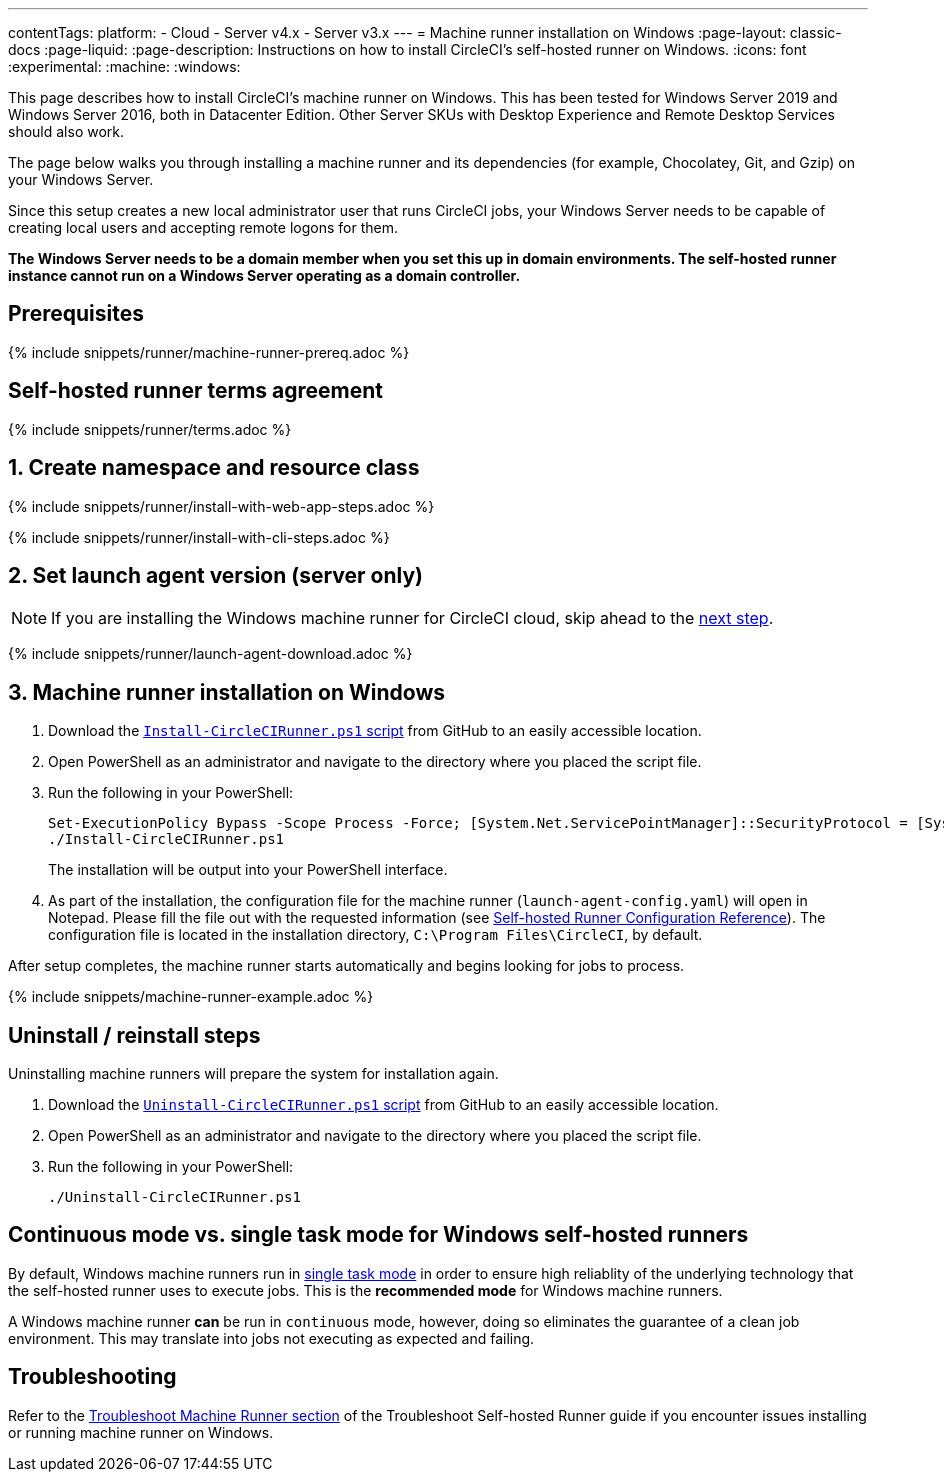 ---
contentTags:
  platform:
  - Cloud
  - Server v4.x
  - Server v3.x
---
= Machine runner installation on Windows
:page-layout: classic-docs
:page-liquid:
:page-description: Instructions on how to install CircleCI's self-hosted runner on Windows.
:icons: font
:experimental:
:machine:
:windows:

This page describes how to install CircleCI's machine runner on Windows. This has been tested for Windows Server 2019 and Windows Server 2016, both in Datacenter Edition. Other Server SKUs with Desktop Experience and Remote Desktop Services should also work.

The page below walks you through installing a machine runner and its dependencies (for example, Chocolatey, Git, and Gzip) on your Windows Server.

Since this setup creates a new local administrator user that runs CircleCI jobs, your Windows Server needs to be capable of creating local users and accepting remote logons for them.

*The Windows Server needs to be a domain member when you set this up in domain environments. The self-hosted runner instance cannot run on a Windows Server operating as a domain controller.*


[#prerequisites]
== Prerequisites

{% include snippets/runner/machine-runner-prereq.adoc %}

[#self-hosted-runner-terms-agreement]
== Self-hosted runner terms agreement

{% include snippets/runner/terms.adoc %}

[#create-namespace-and-resource-class]
== 1. Create namespace and resource class

[.tab.machine-runner.Web_app_installation]
--
{% include snippets/runner/install-with-web-app-steps.adoc %}
--
[.tab.machine-runner.CLI_installation]
--
{% include snippets/runner/install-with-cli-steps.adoc %}

--

[#set-launch-agent-version]
== 2. Set launch agent version (server only)

NOTE: If you are installing the Windows machine runner for CircleCI cloud, skip ahead to the xref:#installation-steps[next step].

{% include snippets/runner/launch-agent-download.adoc %}

[#installation-steps]
== 3. Machine runner installation on Windows

. Download the https://github.com/CircleCI-Public/runner-installation-files/tree/main/windows-install[`Install-CircleCIRunner.ps1` script] from GitHub to an easily accessible location.

. Open PowerShell as an administrator and navigate to the directory where you placed the script file.

. Run the following in your PowerShell:
+
```
Set-ExecutionPolicy Bypass -Scope Process -Force; [System.Net.ServicePointManager]::SecurityProtocol = [System.Net.ServicePointManager]::SecurityProtocol -bor 3072;
./Install-CircleCIRunner.ps1
```
+
The installation will be output into your PowerShell interface.

. As part of the installation, the configuration file for the machine runner (`launch-agent-config.yaml`) will open in Notepad. Please fill the file out with the requested information (see xref:runner-config-reference.adoc[Self-hosted Runner Configuration Reference]). The configuration file is located in the installation directory, `C:\Program Files\CircleCI`, by default.

After setup completes, the machine runner starts automatically and begins looking for jobs to process.

{% include snippets/machine-runner-example.adoc %}

[#uninstall-reinstall-steps]
== Uninstall / reinstall steps

Uninstalling machine runners will prepare the system for installation again.

. Download the https://github.com/CircleCI-Public/runner-installation-files/tree/main/windows-install[`Uninstall-CircleCIRunner.ps1` script] from GitHub to an easily accessible location.
. Open PowerShell as an administrator and navigate to the directory where you placed the script file.

. Run the following in your PowerShell:
+
```
./Uninstall-CircleCIRunner.ps1
```

[#continuous-mode-vs.-single-task-mode-for-windows-self-hosted-runners]
== Continuous mode vs. single task mode for Windows self-hosted runners

By default, Windows machine runners run in <<runner-config-reference#runner-mode,single task mode>> in order to ensure high reliablity of the underlying technology that the self-hosted runner uses to execute jobs. This is the **recommended mode** for Windows machine runners.

A Windows machine runner *can* be run in `continuous` mode, however, doing so eliminates the guarantee of a clean job environment.  This may translate into jobs not executing as expected and failing.

[#troubleshooting]
== Troubleshooting

Refer to the <<troubleshoot-self-hosted-runner#troubleshoot-machine-runner,Troubleshoot Machine Runner section>> of the Troubleshoot Self-hosted Runner guide if you encounter issues installing or running machine runner on Windows.